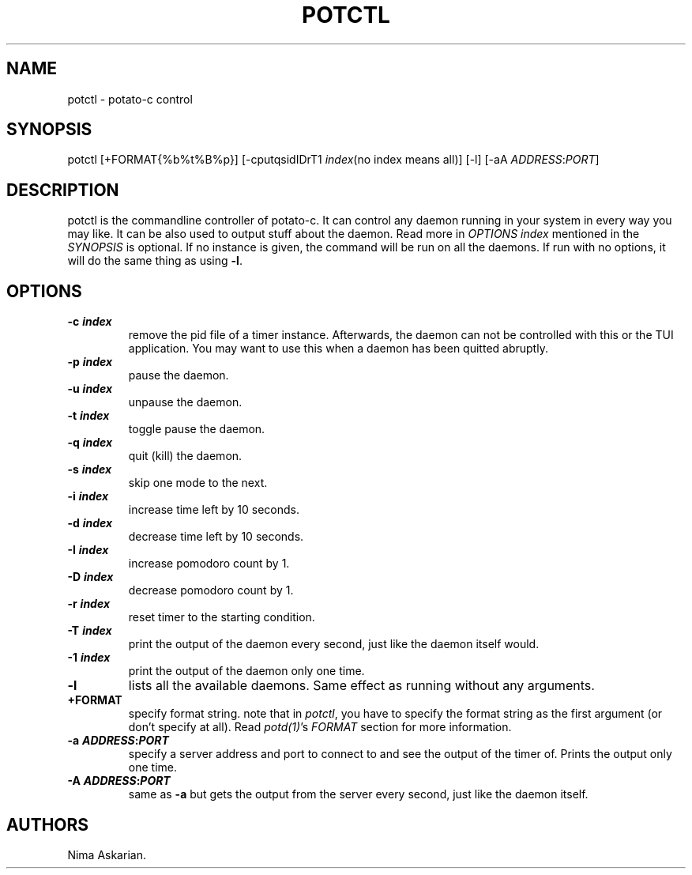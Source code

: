 .\" Automatically generated by Pandoc 3.1.8
.\"
.TH "POTCTL" "1" "potctl-VERSION" "" ""
.SH NAME
potctl - potato-c control
.SH SYNOPSIS
potctl [+FORMAT{%b%t%B%p}] [-cputqsidIDrT1 \f[I]index\f[R](no index
means all)] [-l] [-aA \f[I]ADDRESS\f[R]:\f[I]PORT\f[R]]
.SH DESCRIPTION
potctl is the commandline controller of potato-c.
It can control any daemon running in your system in every way you may
like.
It can be also used to output stuff about the daemon.
Read more in \f[I]OPTIONS\f[R] \f[I]index\f[R] mentioned in the
\f[I]SYNOPSIS\f[R] is optional.
If no instance is given, the command will be run on all the daemons.
If run with no options, it will do the same thing as using \f[B]-l\f[R].
.SH OPTIONS
.TP
\f[B]-c \f[BI]index\f[B]\f[R]
remove the pid file of a timer instance.
Afterwards, the daemon can not be controlled with this or the TUI
application.
You may want to use this when a daemon has been quitted abruptly.
.TP
\f[B]-p \f[BI]index\f[B]\f[R]
pause the daemon.
.TP
\f[B]-u \f[BI]index\f[B]\f[R]
unpause the daemon.
.TP
\f[B]-t \f[BI]index\f[B]\f[R]
toggle pause the daemon.
.TP
\f[B]-q \f[BI]index\f[B]\f[R]
quit (kill) the daemon.
.TP
\f[B]-s \f[BI]index\f[B]\f[R]
skip one mode to the next.
.TP
\f[B]-i \f[BI]index\f[B]\f[R]
increase time left by 10 seconds.
.TP
\f[B]-d \f[BI]index\f[B]\f[R]
decrease time left by 10 seconds.
.TP
\f[B]-I \f[BI]index\f[B]\f[R]
increase pomodoro count by 1.
.TP
\f[B]-D \f[BI]index\f[B]\f[R]
decrease pomodoro count by 1.
.TP
\f[B]-r \f[BI]index\f[B]\f[R]
reset timer to the starting condition.
.TP
\f[B]-T \f[BI]index\f[B]\f[R]
print the output of the daemon every second, just like the daemon itself
would.
.TP
\f[B]-1 \f[BI]index\f[B]\f[R]
print the output of the daemon only one time.
.TP
\f[B]-l\f[R]
lists all the available daemons.
Same effect as running without any arguments.
.TP
\f[B]+FORMAT\f[R]
specify format string.
note that in \f[I]potctl\f[R], you have to specify the format string as
the first argument (or don\[cq]t specify at all).
Read \f[I]potd(1)\f[R]\[cq]s \f[I]FORMAT\f[R] section for more
information.
.TP
\f[B]-a \f[BI]ADDRESS\f[B]:\f[BI]PORT\f[B]\f[R]
specify a server address and port to connect to and see the output of
the timer of.
Prints the output only one time.
.TP
\f[B]-A \f[BI]ADDRESS\f[B]:\f[BI]PORT\f[B]\f[R]
same as \f[B]-a\f[R] but gets the output from the server every second,
just like the daemon itself.
.SH AUTHORS
Nima Askarian.
